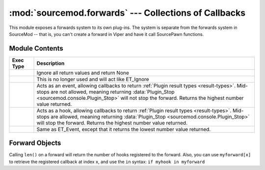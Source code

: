 ======================================================
:mod:`sourcemod.forwards` --- Collections of Callbacks
======================================================

..  module:: sourcemod.forwards
..  moduleauthor:: Zach "theY4Kman" Kanzler <they4kman@gmail.com>

This module exposes a forwards system to its own plug-ins. The system is separate from the forwards system in SourceMod -- that is, you can't create a forward in Viper and have it call SourcePawn functions.

Module Contents
===============

..  _exec-types:

..  list-table::
    :widths: 10 90
    
    * - **Exec Type**
      - **Description**
    * - ..  data:: ET_Ignore
      - Ignore all return values and return None
    * - ..  data:: ET_Single
      - This is no longer used and will act like ET_Ignore
    * - ..  data:: ET_Event
      - Acts as an event, allowing callbacks to return :ref:`Plugin result types <result-types>`. Mid-stops are not allowed, meaning returning :data:`Plugin_Stop <sourcemod.console.Plugin_Stop>` will not stop the forward. Returns the highest number value returned.
    * - ..  data:: ET_Hook
      - Acts as a hook, allowing callbacks to return :ref:`Plugin result types <result-types>`. Mid-stops are allowed, meaning returning :data:`Plugin_Stop <sourcemod.console.Plugin_Stop>` will stop the forward. Returns the highest number value returned.
    * - ..  data:: ET_LowEvent
      - Same as ET_Event, except that it returns the lowest number value returned.

..  function:: create(name, callback, et, ...)
    
    Creates a new forward. All the arguments after ``et`` should be the types of the objects that will be passed to the forward's hooks. For example::
        
        >>> myforward = create("", None, ET_Ignore, int, int, str)
            <anonymous Forward: 0x819c12d>
        >>> def myhook(num1, num2, name):
        >>>     print num1, num2, name
        >>>     return Plugin_Continue
        >>> 
        >>> myforward.add_function(myhook)
        >>> myforward.fire(3, 1337, "elite")
        3 1337 elite
    
    To reduce ambiguity, the callbacks that are called when ``myforward.fire()`` is run (added by ``myforward.add_function()``) are called `hooks` or `registered callbacks`.
    
    ..  note::
        
        Pass a blank forward name to create an anonymous forward.
    
    :type   name: str
    :param  name: The name of the new forward.
    :type   callback: callable
    :param  callback: A function that will be called every time a callback registered to this forward returns when it is fired. This callable should allow one parameter: the return value of the registered callback. Pass None to ignore this parameter.
    :type   et: :ref:`ET constant <exec-types>`
    :param  et: How return values of registered callbacks should be handled when the forward is fired.
    :param  ...: The types of the parameters that will be passed to all the registered callbacks when the forward is fired.
    :returns: A :ref:`Forward object <forward-objects>`

..  function:: register(forward, callback)
    
    Registers a callback for the global forward specified in ``forward``.
    
    :returns: True if successful; False if the specified forward could not be found or if the forward name passed is blank.


..  _forward-objects:

Forward Objects
===============

Calling ``len()`` on a forward will return the number of hooks registered to the forward. Also, you can use ``myforward[x]`` to retrieve the registered callback at index ``x``, and use the ``in`` syntax: ``if myhook in myforward``

..  attribute:: name
    
    The name of the forward. This is blank for anonymous forwards.

..  method:: Forward.add_function(func)
    
    Adds a function to the forward's registered callback list. ``func`` should be able to handle all of the arguments of the forward, but that is **NOT** checked automatically.

..  method:: Forward.fire(...)
    
    Fires the forward, passing all arguments to the registered callbacks of the forward. The argument types will be checked against the types passed on creation of the forward. The return type depends on the exec type of the forward.

..  method:: Forward.get_function_count()
    
    Returns the number of callbacks registered to this forward. This is the same as ``len(myforward)``.

..  method:: Forward.remove_function(func)
    
    Removes the first instance of ``func`` registered to this forward. Returns True if the function was found and removed, but False if the function was not in the registered callbacks list.
